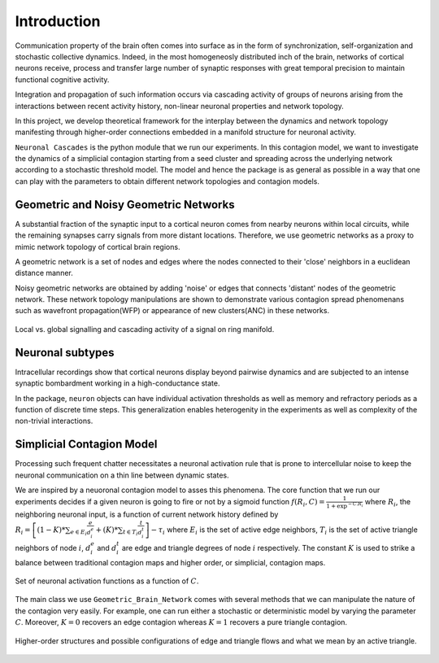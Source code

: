 Introduction
==============
Communication property of the brain often comes into surface as in the form of synchronization, self-organization and stochastic collective dynamics. Indeed, in the most homogeneosly distributed inch of the brain, networks of cortical neurons receive, process and transfer large number of synaptic responses with great temporal precision to maintain functional cognitive activity. 

Integration and propagation of such information occurs via cascading activity of groups of neurons arising from the interactions between recent activity history, non-linear neuronal properties and network topology.

In this project, we develop theoretical framework for the interplay between the dynamics and network topology manifesting through higher-order connections embedded in a manifold structure for neuronal activity.

``Neuronal Cascades`` is the python module that we run our experiments. In this contagion model, we want to investigate the dynamics of a simplicial contagion starting from a seed cluster and spreading across the underlying network according to a stochastic threshold model. The model and hence the package is as general as possible in a way that one can play with the parameters to obtain different network topologies and contagion models.

Geometric and Noisy Geometric Networks
******************************************************

A substantial fraction of the synaptic input to a cortical neuron comes from nearby neurons within local circuits, while the remaining synapses carry signals from more distant locations. Therefore, we use geometric networks as a proxy to mimic network topology of cortical brain regions.

A geometric network is a set of nodes and edges where the nodes connected to their 'close' neighbors in a euclidean distance manner.

Noisy geometric networks are obtained by adding 'noise' or edges that connects 'distant' nodes of the geometric network. These network topology manipulations are shown to demonstrate various contagion spread phenomenans such as wavefront propagation(WFP) or appearance of new clusters(ANC) in these networks. 

.. figure:: WFP.jpg
   :width: 200px
   :height: 200px
   :scale: 300 %
   :align: center
   
   Local vs. global signalling and cascading activity of a signal on ring manifold.


Neuronal subtypes
****************************

Intracellular recordings show that cortical neurons display beyond pairwise dynamics and are subjected to an intense synaptic bombardment working in a high-conductance state.

In the package, ``neuron`` objects can have individual activation thresholds as well as memory and refractory periods as a function of discrete time steps. This generalization enables heterogenity in the experiments as well as complexity of the non-trivial interactions.


Simplicial Contagion Model
************************************
Processing such frequent chatter necessitates a neuronal activation rule that is prone to intercellular noise to keep the neuronal communication on a thin line between dynamic states.

We are inspired by a neuoronal contagion model to asses this phenomena. The core function that we run our experiments decides if a given neuron is going to fire or not by a sigmoid function :math:`f(R_{i},C) = \frac{1}{1+\exp^{-C.R_{i}}}` where :math:`R_{i}`, the neighboring neuronal input, is a function of current network history defined by :math:`R_{i} = \left[(1-K)*\sum_{e \in E_{i}} \frac{e}{d_{i}^{e}} + (K)*\sum_{t \in T_{i}}\frac{t}{d_{i}^{t}}\right] - \tau_{i}` where :math:`E_{i}` is the set of active edge neighbors, :math:`T_{i}` is the set of active triangle neighbors of node :math:`i`, :math:`d_{i}^{e}` and :math:`d_{i}^{t}` are edge and triangle degrees of node :math:`i` respectively. The constant :math:`K` is used to strike a balance between traditional contagion maps and higher order, or simplicial, contagion maps.

.. figure:: response.jpg
   :width: 200px
   :height: 200px
   :scale: 300 %
   :align: center
   
   Set of neuronal activation functions as a function of :math:`C`.


The main class we use ``Geometric_Brain_Network`` comes with several methods that we can manipulate the nature of the contagion very easily. For example, one can run either a stochastic or deterministic model by varying the parameter :math:`C`. Moreover, :math:`K=0` recovers an edge contagion whereas :math:`K=1` recovers a pure triangle contagion.

.. figure:: simplicial_things.jpg
   :width: 200px
   :height: 200px
   :scale: 300 %
   :align: center
   
   Higher-order structures and possible configurations of edge and triangle flows and what we mean by an active triangle.
